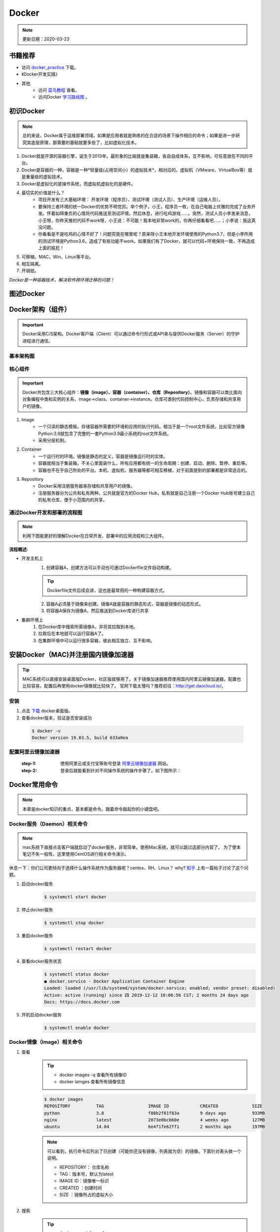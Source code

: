 ==========
Docker
==========
.. note::

    更新日期：2020-03-23

书籍推荐
========
- 访问 `docker_practice <https://www.gitbook.com/download/pdf/book/yeasy/docker_practice>`_ 下载。
- 《Docker开发实践》
- 其他
    + 访问 `菜鸟教程 <https://www.runoob.com/docker/docker-tutorial.html>`_ 查看。
    + 访问Docker `学习路线图 <https://developer.aliyun.com/article/40494?spm=5176.12281978.0.0.377241271ZQV6s>`_ 。

初识Docker
============
.. note::

   总的来说，Docker属于运维部署领域。如果是应用者就是熟练的在合适的场景下操作相应的命令；如果是进一步研究其底层原理，那需要的基础就要多些了，比如虚拟化技术。

1. Docker就是开源的容器引擎，诞生于2013年。最形象的比喻就是集装箱，各自自成体系，互不影响，可任意放在不同的平台。
#. Docker是容器的一种，容器是一种*轻量级(占用空间小）的虚拟技术*，相对应的，虚拟机（VMware、VirtualBox等）就是重量级的虚拟技术。
#. Docker是虚拟化的是操作系统，而虚拟机虚拟化的是硬件。
#. 最切实的价值是什么？
    + 项目开发有三大基础环境： 开发环境（程序员）、测试环境（测试人员）、生产环境（运维人员）。
    + 要保持三者环境的统一Docker的优势不明觉厉。举个例子，小王，程序员一枚，在自己电脑上优雅的完成了业务开发。怀着如释重负的心情将代码推送至测试环境，然后休息，进行吃鸡游戏……。突然，测试人员小李发来消息，小王呀，你昨天推的代码不work呀，小王说：不可能！我本地非常work的，你再仔细看看吧……；小李说：我这真没问题。
    + 你看看是不是吃鸡的心情不好了！问题究竟在哪里呢？原来呀小王本地开发环境使用的Python3.7，但是小李所用的测试环境是Python3.6，造成了有些功能不work。如果我们有了Docker，就可以代码+环境保持一致，不再造成上面的尴尬！
#. 可移植。MAC、Win、Linux等平台。
#. 相互隔离。
#. 开销低。

*Docker是一种容器技术，解决软件跨环境迁移的问题！*

图述Docker
===============
.. image:: images/docker/overview.png
  :width: 600px


Docker架构（组件）
===================
.. important::

    Docker采用C/S架构。Docker客户端（Client）可以通过命令行形式或API来与提供Docker服务（Server）的守护进程进行通信。

基本架构图
----------

.. image:: images/docker/2020-03-06-docker架构.png
  :width: 600px


核心组件
--------
.. important::

    Docker共包含三大核心组件：**镜像（image）、容器（container）、仓库（Repository）**。镜像和容器可以类比面向对象编程中类和实例的关系，image->class、container->instance。仓库可类别代码控制中心，负责存储和共享用户的镜像。

1. Image
    + 一个只读的静态模板。存储容器所需要的环境和应用的执行代码。相当于是一个root文件系统，比如官方镜像Python:3.9就包含了完整的一套Python3.9最小系统的root文件系统。
    + 采用分层机制。
#. Container
    + 一个运行时的环境。镜像是静态的定义，容器是镜像运行时的实体。
    + 容器就相当于集装箱，不关心里面装什么，所有应用都有统一的生命周期：创建、启动、删除、暂停、重启等。
    + 容器也不在乎自己所处的平台。本机、虚拟机、服务器等都可相互移植，对于前面提到的部署都是非常适合的。
#. Repository
    + Docker采用注册服务器来存储和共享用户的镜像。
    + 注册服务器分为公共和私有两种。公共就是官方的Docker Hub，私有就是自己注册一个Docker Hub账号建立自己的私有仓库，便于小范围内的共享。

通过Docker开发和部署的流程图
-----------------------------
.. note::

    利用下图能更好的理解Docker在日常开发、部署中的应用流程和三大组件。

.. image:: images/docker/docker-开发部署流程图.png
    :width: 700

:流程概述: 

- 开发主机上
    1. 创建容器A，创建方法可以手动也可通过Dockerfile文件自动构建。

    .. tip::

        Dockerfile文件后续会讲，这也是最常用的一种构建容器方式。

    2. 容器A必须基于镜像来创建。镜像A就是容器的静态形式，容器是镜像的动态形式。
    3. 将容器A保存为镜像A，然后推送到Docker库进行共享
- 集群环境上
    1. 在Docker库中搜索所需镜像A，并将其拉取到本地。
    2. 拉取后在本地就可以运行容器A了。
    3. 在集群环境中可以运行很多容器，彼此相互独立、互不影响。

安装Docker（MAC)并注册国内镜像加速器
=======================================
.. tip::

    MAC系统可以直接安装桌面版Docker，社区版就够用了。关于镜像加速器推荐使用国内阿里云镜像加速器，配置也比较容易，配置后再使用docker镜像就比较快了。
    官网下载太慢吗？推荐前往：http://get.daocloud.io/。

安装
------
1. 点击 `下载 <https://hub.docker.com/editions/community/docker-ce-desktop-mac/>`_ docker桌面版。
2. 查看docker版本，验证是否安装成功

  .. code-block:: bash

      $ docker -v
      Docker version 19.03.5, build 633a0ea

配置阿里云镜像加速器
---------------------
 :step-1: 使用阿里云或支付宝等账号登录 `阿里云镜像加速器 <https://cr.console.aliyun.com/cn-hangzhou/instances/mirrors>`_ 网站。
 :step-2: 登录后就能看到针对不同操作系统的操作步骤了。如下图所示：

 .. image:: images/docker/2020-03-06阿里云镜像加速器.jpg
    :width: 700px

Docker常用命令
===============
.. note::

    本章是docker知识的重点，基本都是命令。跟着命令敲起你的小键盘吧。

Docker服务（Daemon）相关命令
----------------------------
.. note::

    mac系统下直接点击客户端就启动了docker服务，非常简单。使用Mac系统，就可以跳过这部分内容了。
    为了使本笔记不失一般性，这里使用CentOS进行相关命令演示。

休息一下：你们公司更倾向于选择什么操作系统作为服务器呢？centos、RH、Linux？ why? `知乎 <https://www.zhihu.com/question/19599986>`_ 上有一篇帖子讨论了这个问题。

1. 启动docker服务
      .. code-block:: bash

        $ systemctl start docker
#. 停止docker服务
    .. code-block:: bash

        $ systemctl stop docker
#. 重启docker服务
    .. code-block:: bash

        $ systemctl restart docker
#. 查看docker服务状态
    .. code-block:: bash

        $ systemctl status docker
        ● docker.service - Docker Application Container Engine
        Loaded: loaded (/usr/lib/systemd/system/docker.service; enabled; vendor preset: disabled)
        Active: active (running) since 四 2019-12-12 10:06:56 CST; 2 months 24 days ago
        Docs: https://docs.docker.com
#. 开机启动docker服务
    .. code-block:: bash

        $ systemctl enable docker

Docker镜像（Image）相关命令
----------------------------
1. 查看
    .. tip::

        - docker images -q 查看所有镜像ID
        - docker iamges 查看所有镜像信息

    .. code-block:: bash

        $ docker images
        REPOSITORY          TAG                 IMAGE ID            CREATED             SIZE
        python              3.8                 f88b2f81f83a        9 days ago          933MB
        nginx               latest              2073e0bcb60e        4 weeks ago         127MB
        ubuntu              14.04               6e4f1fe62ff1        2 months ago        197MB
    .. note::

        可以看到，执行命令后列出了已创建（可能你还没有镜像，列表就为空）的镜像。下面针对表头做一个说明。

        - REPOSITORY： 仓库名称                           
        - TAG：版本号，默认为latest                          
        - IMAGE ID：镜像唯一标识                        
        - CREATED ：创建时间                            
        - SIZE ：镜像所占的虚拟大小                  

#. 搜索
    .. tip::

        - docker search [name]

    .. code-block:: bash

        $ docker search mysql
        NAME                              DESCRIPTION                                     STARS               OFFICIAL （是否官方）           AUTOMATED
        mysql                             MySQL is a widely used, open-source relation…   9196                [OK]                
        mariadb                           MariaDB is a community-developed fork of MyS…   3274                [OK]                
        mysql/mysql-server                Optimized MySQL Server Docker images. Create…   679                 [OK]
        centos/mysql-57-centos7           MySQL 5.7 SQL database server                   70                          

    | 搜索是联网进行的，列出可用的镜像。官方镜像搜索网站，可以查看下有没有自己想要的版本。

#. 拉取（下载）
    .. tip::
        - docker pull [name]:[tag]
        - 不写tag，则默认为latest
        - 访问 `Docker Hub 镜像网站`_，可以了解更多关于的版本信息。

        .. _Docker Hub 镜像网站: https://hub.docker.com/search?q=&type=image

    .. code-block:: bash

        $ docker pull mysql:5.6
        5.6: Pulling from library/mysql
        6d28e14ab8c8: Pull complete 
        dda15103a86a: Pull complete 
        55971d75ab8c: Pull complete 
        f1d4ea32020b: Pull complete 
        61420072af91: Pull complete 
        30862a48418b: Pull complete 
        c6c2ee3a9a57: Pull complete 
        0f4efadb31df: Pull complete 
        dd931017b211: Pull complete 
        488a86083079: Pull complete 
        921d4bdabca2: Pull complete 
        Digest: sha256:a72a05bcf3914c902070765a506b1c8c17c06400258e7b574965763099dee9e1
        Status: Downloaded newer image for mysql:5.6
        docker.io/library/mysql:5.6

    | 上面的拉取镜像过程就体现了分层。

#. 删除
    .. tip::

        - 单个删除 docker rmi image-id/[name]:[tag]
            + rmi。rm就是删除，i参数指的就是镜像。可以指定一个或多个镜像名称或者镜像的ID，多个镜像之间可以使用空格隔开。
        - 删除本次所有镜像: docker rmi `docker images -q`
            + docker images -q 列出所有镜像的ID

    .. code-block:: bash

        $ docker rmi c8078e
        Untagged: mysql:5.6
        Untagged: mysql@sha256:a72a05bcf3914c902070765a506b1c8c17c06400258e7b574965763099dee9e1
        Deleted: sha256:c8078e8ab06d8dabd6c30cffb03951fa035d85f75c19a83ace29b01cb3ecd272

    .. warning::

        - 如果不能删除成功，可能是因为这个镜像正在被容器使用。
            + 可以使用 -f参数强制删除。
            + 也可以先移除正在使用该镜像的容器后再删除。
    

docker容器（container）相关命令
-------------------------------

1. 查看

    .. tip::

        - docker ps 
            + 查看正在开启的容器
        - docker ps -a
            + 查看所有创建的容器列表

    .. code-block:: bash

        $ docker ps
        CONTAINER ID        IMAGE               COMMAND             CREATED             STATUS              PORTS               NAMES

        $ docker ps -a
        CONTAINER ID        IMAGE               COMMAND                  CREATED             STATUS                      PORTS                                         NAMES
        3c7e127ff4ae        nginx:v3            "/bin/bash"              29 minutes ago      Exited (0) 25 minutes ago                                                 web_server


#. 创建

    .. tip::

            - docker run -i -t --name=container_name  image_name:tag  /bin/bash
            - docker run -i -d --name=container_name  image_name:tag  /bin/bash
                + -i -d[t] 可以合并为-id[t]。d标志位表示创建后台容器。
            - 退出容器：执行exit命令。
                + 退出后容器将关闭

    .. code-block:: bash

        $ docker run -it --name=web_server nginx:v3 /bin/bash

        root@3c7e127ff4ae:/# ls
        bin   dev  home  lib64  mnt  proc  run   srv  tmp  var
        boot  etc  lib   media  opt  root  sbin  sys  usr

        $ docker run -id --name=app_server  nginx:v3  /bin/bash

        4b19f6042d9739a3dba3eccd93d4404259883ecf0f6402232124357914835b30
        
#. 进入

    .. tip::

        docker exec -it [容器名称] /bin/bash

    .. code-block:: bash

        $ docker exec -it app_server /bin/bash
        root@4b19f6042d97:/#
        $ exit
        $ docker ps
        CONTAINER ID        IMAGE               COMMAND             CREATED             STATUS              PORTS               NAMES
        4b19f6042d97        nginx:v3            "/bin/bash"         4 minutes ago       Up 4 minutes        80/tcp              app_server

#. 启动
    - docker start [app_server]

#. 停止
    - docker stop [app_server]

#. 删除
    - docker rm app_server
        + 删除单个
    - docker rm \`docker ps -aq\`
        + 删除所有
        + q标志表示只列出容器ID，不列出其他信息。

    .. note::

        \`符号是键盘table上方的键位


#. 查看容器信息
    - docker inspect [app_server]

Docker容器的数据卷
==================

.. tip::

    主要探讨容器中的应用数据管理相关话题。如数据如何保存、外部如何使用数据等。

概念及作用
--------------
概念
^^^^^
    1. 数据卷是宿主机中的一个目录或文件。
    2. 容器目录（文件）和数据卷目录（文件）绑定后，双方修改会立即同步。
    3. 一个数据卷可被多个容器挂载；一个容器也可挂载多个数据卷。

作用
^^^^^
    1. 可持久化保存容器数据。
    2. 实现外部机器和容器间接通信。
    3. 容器之间进行数据交换。

配置数据卷
----------
.. tip::

    1. 创建容器时，使用-v参数
        + docker run …… -v 宿主机目录（文件）:容器内部目录（文件）
        + 目录不存在时，会自动创建。
        + 目录是绝对路径。
        + 可以挂载多个数据卷。

    .. image:: images/docker/docker数据卷.png
        :width: 700

1. 挂载单个数据卷：将本机的host_data目录挂载到容器的container_data下

    .. code-block:: bash

        $ docker run -it --name=c1 -v /Users/hanghangli/Desktop/host_data:/root/container_data  nginx:v3
        # 进入容器
        $docker exec -it c1 /bin/bash
        $root@2c651df94731:/# cd root/ 
        # 可以看到在容器内已经有了挂载目录
        $root@2c651df94731:~# ls
        container_data

2. 一个容器挂载多个数据卷：将本机的data_1.txt、data_2.txt文件挂载到容器的container_data_1.txt、container_data_2.txt
    
    .. code-block:: bash

        $ docker run -it --name=c2 \
        -v /Users/hanghangli/Desktop/data_1.txt:/root/container_data_1.txt \
        -v /Users/hanghangli/Desktop/data_1.txt:/root/container_data_2.txt \
        nginx:v3
        # 进入容器
        $ docker exec -it c2 /bin/bash
        $ ls root/
        # 可以看到在容器内已经有了挂载的两个文件
        container_data_1.txt  container_data_2.txt
        $ cat container_data_1.txt

3. 多个容器挂载一个数据卷。c3与c4容器挂载一个config.ini.txt文件

    .. code-block:: bash

        $ docker run -it --name=c3 \ 
        -v /Users/hanghangli/Desktop/config.ini.txt:/root/container_config.ini.txt.txt \
        nginx:v3
        $ docker run -it --name=c4 \ 
        -v /Users/hanghangli/Desktop/config.ini.txt:/root/container_config.ini.txt \
        nginx:v3
        # 现在修改一下config.ini.txt文件内容并查看下容器的数据卷是否同步了修改。
        # 先看下c3容器
        $ docker exec -it c3 /bin/bash
        $ root@d8b63fe631cb:~# ls
            container_config.ini.txt.txt
        $ root@d8b63fe631cb:~# cat container_config.ini.txt.txt 
            我修改了宿主机的配置文件。
        $ root@d8b63fe631cb:~# exit
        # 再看下c4容器
        $ docker exec -it c4 /bin/bash
        $ root@cfb85d4cb3c4:/# cat root/container_config.ini.txt 
            我修改了宿主机的配置文件。

配置 数据卷容器
---------------
.. tip::
    - 使用场景：的时，并不想指定挂载的宿主机的目录，只想实现容器与容器之间的数据共享。
    - 上面的方法是给每个容器挂载本地数据卷，这样在容器比较少的情况下是一个好方法。但当我们的容器很多且都有挂载数据卷的需求，上面的方式就显得不够高效和友好。
    - 我们可以考虑专门做个挂载数据卷的容器，让它专门负责数据卷挂载，其他容器直接挂载这个数据卷容器即可。这样就增加了可扩展行和可维护性！
    
    ⚠️无论数据卷容器停止还是删除都不会影响其他容器对于数据卷的使用！
    
    - 容器之间共享一些持续更新的数据，最简单的方式是使用数据卷容器

    .. image:: images/docker/docker数据卷容器.png
        :width: 700

    - 创建数据卷容器test_1
        1. docker run -it --name=test_1 -v /volume image:tag /bin/bash
    - 挂载数据卷test_1给容器test_2、test_3
        2. docker run -it --name=test_2 --volumes-from test_1 image:tag /bin/bash
        3. docker run -it --name=test_3 --volumes-from test_1 image:tag /bin/bash

.. code-block:: bash

    # 创建数据卷容器 会自动分配一个目录
    $ docker run -it --name=test_1 -v /volume nginx  /bin/bash

    # 挂载test_1到test_2
    $ docker run -it --name=test_2 --volumes-from test_1 nginx  /bin/bash
    # 挂载test_1到test_3
    $ docker run -it --name=test_3 --volumes-from test_1 nginx  /bin/bash

    # 我们可以测试数据同步情况，我在test_1容器/volume目录新建一个config.ini，看下test_2和test_3下是否会出现呢？
    $ root@75fb3393fb19:/volume# echo "hello,Docker" >> config.ini
    # 在test_2下的volume目录中查看写入内容
    $ docker exec -it test_2 /bin/bash
    $ root@95025edc8a00:/# cat volume/config.ini 
        hello,Docker
    # 类似的test_3下也会出现的，自己看下吧，聪明的你看到了吗？


Docker使用案例（应用部署实战）
==============================
.. note::

    - 下面就进入Docker的在我们开发中的实际应用了，让我们一点点感受它带来的便利吧。加油，老铁们！
    - 如果抽象出来部署操，可分为以下几步：
        + 搜索需要安装的软件（镜像）。如mysql的版本。
        + 从仓库获取镜像。从私有或公共仓库获取。
        + 创建容器。创建容器的方式可以是命令行也可以使用Dockerfile文件来build。
        + 完成。

MySQL部署
-----------
1. 目标
    实现在Docker中部署MySQL，并通过外部客户端操作该容器中的数据库。

    .. tip::

        思考：外部如何访问容器内的数据库呢？
        解决方案：引入端口映射方法。

2. 过程
    - 搜索mysql (可省略步骤）
        docker search mysql:5.6
    - 拉取mysql
        docker pull mysql:5.6
    - 创建容器
        .. code-block:: bash
        
            # 在本地创建一个数据库目录并进入。
            $ mkdir mysql
            $ cd ~/mysql
            # $PWD表示当前目录路径
            $ docker run -id \      
            -p 3307:3306 \
            --name mysql_container \
            -v $PWD/conf:/etc/mysql/conf.d \
            -v $PWD/logs:/logs \
            -v $PWD/data:/var/lib/mysql \
            -e MYSQL_ROOT_PASSWORD=pass \
            mysql:5.6
            e39f78f46f1585225bab52499ad4d81032bc35d52972341503f47bdd1992d277
            $ docker ps
            CONTAINER ID        IMAGE               COMMAND                  CREATED             STATUS              PORTS                    NAMES
            e39f78f46f15        mysql:5.6           "docker-entrypoint.sh"   7 seconds ago       Up 5 seconds        0.0.0.0:3307->3306/tcp   mysql_container

        + 参数说明
            - -p 3307:3306  端口映射。将容器mysql的3306映射到主机的3307。
            - -v $PWD/conf:/etc/mysql/conf.d  挂载数据库配置数据卷。将本地（刚才创建的mysql目录）当前目录的conf挂载到容器/etc/mysql/conf.d
            - -v $PWD/logs:/logs 挂载日志数据卷。将本地当前目录的logs挂载到容器/logs。
            - -v $PWD/data:/var/lib/mysql 挂载数据数据卷。将本地当前目录的data挂载到容器/var/lib/mysql
            - -e MYSQL_ROOT_PASSWORD=pass 初始化root用户的密码
    - 操作容器中的mysql
        .. code-block:: bash

            # 进入容器
            $ docker exec -it mysql_container /bin/bash
            # 在容器中登录mysql
            root@e39f78f46f15:/#  mysql -uroot -ppass
            mysql> 
            # 下面我们可以在本地用任意客户端登录mysql，注意端口填写3307就行。登录后可以常见一个数据库和表，再进入容器就会看到刚才创建的表了。
            # 到此，mysql的容器化就完成啦。

            # 其他命令：mysql容器端口的映射信息
            $ docker port mysql_container 3306
                0.0.0.0:3307

Tomcat部署
-----------
1. 目标
    - 实现在Docker中部署Tomcat，并通过本地浏览器访问网页，确定服务器是否正常工作。

2. 创建过程
    - 拉取镜像
        .. code-block:: bash 

            # 在本地创建一个数据库目录并进入。
            $ mkdir tomcat
            $ cd tomcat
            # $PWD表示当前目录路径
            $ docker pull tomcat             
            Using default tag: latest
            latest: Pulling from library/tomcat
            50e431f79093: Pull complete 
            dd8c6d374ea5: Pull complete 
            c85513200d84: Pull complete 
            55769680e827: Pull complete 
            e27ce2095ec2: Pull complete 
            5943eea6cb7c: Pull complete 
            3ed8ceae72a6: Pull complete 
            91d1e510d72b: Pull complete 
            98ce65c663bc: Pull complete 
            27d4ac9d012a: Pull complete 
            Digest: sha256:2c90303e910d7d5323935b6dc4f8ba59cc1ec99cf1b71fd6ca5158835cffdc9c
            Status: Downloaded newer image for tomcat:latest
    
    - 创建Tomcat容器
        .. code-block:: bash 

            # 在本地创建一个数据库目录并进入。
            $ mkdir tomcat
            $ cd tomcat
            # $PWD表示当前目录路径

            $ docker run -id --name=tomcat \
                -p 8080:8080 \
                -v $PWD:/usr/local/tomcat/webapps \
                tomcat

                5949c2cfd5fe1d4d3395996d22804d08e7e5debc8255d032fd12ab1f1d54be4f

    - 使用容器
        + 在本地机器创建的tomcat目录下
            - mkdir my_app
            - echo '<h1>hello,Docker!</h1>' > my_app/index.html
            - 访问：http://0.0.0.0:8080/my_app/index.html
            - 大功告成！

Nginx部署
-----------
    - 拉取镜像
        .. code-block:: bash 

            $ docker pull nginx
            Using default tag: latest
            latest: Pulling from library/nginx
            68ced04f60ab: Pull complete 
            28252775b295: Pull complete 
            a616aa3b0bf2: Pull complete 
            Digest: sha256:2539d4344dd18e1df02be842ffc435f8e1f699cfc55516e2cf2cb16b7a9aea0b
            Status: Downloaded newer image for nginx:latest

    - 创建容器并测试
         .. code-block:: bash 

            # 准备工作
            $ mkdir nginx
            $ cd nginx
            $ mkdir conf html logs
            $ vim conf/nginx.conf 
                #user  nobody;
                worker_processes  1;

                #error_log  logs/error.log;
                #error_log  logs/error.log  notice;
                #error_log  logs/error.log  info;

                #pid        logs/nginx.pid;

                events {
                    worker_connections  1024;
                }

                http {
                    include       mime.types;
                    default_type  application/octet-stream;

                    #log_format  main  '$remote_addr - $remote_user [$time_local] "$request" '
                    # '$status $body_bytes_sent "$http_referer" '
                    # '"$http_user_agent" "$http_x_forwarded_for"';
                    #access_log  logs/access.log  main;
                    sendfile        on;
                    #tcp_nopush     on;
                    #keepalive_timeout  0;
                    keepalive_timeout  65;
                    #gzip  on;
                include /etc/nginx/conf.d/*.conf;
                }
            $ echo '<h1>Hello, Nginx. </h1>' > html/index.html
            $ docker run -id --name=my_nginx \             
                -p 80:80 \
                -v $PWD/conf/nginx.conf:/etc/nginx/nginx.conf \
                -v $PWD/logs:/var/log/nginx \
                -v $PWD/html:/usr/share/nginx/html \
                nginx
            $ 访问0.0.0.0
                Hello, Nginx.

Redis部署（一个key-value存储系统）
------------------------------------

    - 目标
        + 创建Redis容器，并使用本地机器进行访问。
    - 拉取镜像
        + docker pull reids
    - 创建容器

        .. code-block:: bash

            $ docker run -id --name=my_redis \
            -p 6379:6379 \
            redis
            # 内部先测试下
            $ docker exec -it my_redis /bin/bash
            $ root@679f5de7ab12:/data# redis-cli 
            $ 27.0.0.1:6379> set name 'test'
                OK
            $ 127.0.0.1:6379> get name
                "test"

    - 外部连接测试
        + mac系统下安装Redis 
            - brew install redis

            .. tip::
                
                如果下载太慢可更换brew的仓库源，可参考：https://www.jianshu.com/p/8a2ac505ff3e

        + 连接测试

            .. code-block:: bash 

                $ redis-cli -h 0.0.0.0 -p 6379
                $ 0.0.0.0:6379> get name
                    "test"

使用Dockerfile制作镜像
==========================
镜像原理
---------
- 镜像是由特殊的文件系统叠加而成。
- 采用分层的文件系统，通过在只读文件（镜像）上增加可读写层（容器）的形式来改变镜像。
- Docker镜像结构图
    .. image:: images/docker/Docker镜像结构.png
        :width: 600px

    + bootfs。启动文件系统镜像，复用了宿主机的文件系统。
        - 这也就解释了我们单独下载Ubuntu可能就是好几个G大小，但是利用docker就是几百兆的大小。
    + rootfs。根文件系统，也成为根镜像，一般就是一个操作系统。
    + Image-1、Image-2。这些就是我们用户的镜像，可以不断叠加，下层为父镜像。
        - 这也就解释了如果单独下载MySQL可能也就几十兆的大小，但使用docker就要几百兆的大小，反而变大了。究其原因，就是只读文件存在依赖的关系，叠加后变大了。
    + 可读写文件。这一层就是容器了，当我们基于镜像进行容器启动时，就会在最顶层加载一个可读写的文件系统作为容器。
    + 修改完后就可以提交新的镜像(制作一个新镜像）了。
- 
- 创建新的镜像本质上也就是对已有的镜像文件集合进行增、删、改的操作。
- 这种叠加的方式有利于实现镜像共享、增加可扩展性、减少磁盘空间使用。

Dockerfile的概念和作用
-------------------------
镜像制作方法
^^^^^^^^^^^^^
1. 容器转镜像（不常用）

    ::

        docker commit [id] [Image-name]:[tag]

    ::

        docker save -o [压缩文件名称] [Image-name]:[tag]

    ::

        docker load -i [压缩文件名称]

    .. Attention::
        
        若原有镜像含有挂载文件，则commit时不会将其挂载到新制作的镜像。
        
    - 操作步骤
        .. code-block:: bash

            $ docker ps -a

            CONTAINER ID        IMAGE               COMMAND                  CREATED             STATUS                   PORTS                    NAMES
            679f5de7ab12        redis               "docker-entrypoint.sh"   12 hours ago        Up 2 hours               0.0.0.0:6379->6379/tcp   my_redis

            # 制作一个Redis镜像名为make_redis
            $ docker commit 679f5de7 make_redis
            
            sha256:c5f603178b0cc95aeb04d3e674060d1268541d361748852d73d7eba652f0c6d3
            # 查看镜像
            $ docker images

            REPOSITORY          TAG                 IMAGE ID            CREATED             SIZE
            make_redis          latest              c5f603178b0c        8 hours ago         98.21 MB
            redis               latest              f0453552d7f2        32 hours ago        98.21 MB
            # 打包镜像 
            $ docker save -o make-redis.tar make_redis
            # 为了还原镜像，我们先删除存在的
            $ docker rmi c5f6031
            Untagged: make_redis:latest
            Deleted: sha256:c5f603178b0cc95aeb04d3e674060d1268541d361748852d73d7eba652f0c6d3
            Deleted: sha256:88106bcdc3c35ca6ea7bdb8e7dd06d91c921a328587a0f72b87628ffea654945
            # 加载制作的新镜像
            $ docker load -i make-redis.tar 
                936d71f61caa: Loading layer 3.584 kB/3.584 kB
                Loaded image: make_redis:latest
            # 查看是否成功还原    
            $ docker images                            
                REPOSITORY          TAG                 IMAGE ID            CREATED             SIZE
                make_redis          latest              c5f603178b0c        8 hours ago         98.21 MB
                redis               latest              f0453552d7f2        32 hours ago        98.21 MB

2. Dockerfile（常用方法）
    - Dockerfile是一个文本文件，包含了一行行的指令。
    - 不一定叫Dockerfile名称，可根据实际需求来。如nginx_dockerfile
    - 每一行指令构建一层镜像，基于基础镜像，最终构建出一个新的镜像。
    - Dockerfile关键字，可参考：https://docs.docker.com/develop/develop-images/dockerfile_best-practices/
        - FROM：父镜像
        - RUN：执行命令，["command-1", "command-2"]
        - CMD: 容器启动命令
        - COPY：复制文件
        - WORKDIR：工作目录。指定容器内的工作目录
        - ADD：添加文件

案例
--------
案例一之CentOS安装Vim
^^^^^^^^^^^^^^^^^^^^^^^^^^^
- 任务
    制作一个centos7镜像。保证：
        - 默认登录路径为/usr;
        - 可以使用vim
- 步骤
    ::

        $ docker pull centos:7  
        $ docker run -it --name=c1 centos:7
        # 编写Dockerfile文件
        $ vim Dockerfile           
            # 定义基础镜像
            FROM centos:7
            # 作者信息
            MAINTAINER Mason
            # 执行操作
            RUN yum install -y vim
            # 设置工作目录
            WORKDIR /usr
            # 设置启动命令
            CMD ["/bin/bash"]
        # . 表示的是当前目录，不要忘记写了
        $ docker build -f Dockerfile -t test_centos:1 .
            Sending build context to Docker daemon 222.6 MB
            Step 1 : FROM centos:7
            ---> 5e35e350aded
            Step 2 : MAINTAINER Mason
            ---> Using cache
            ---> efe73e688fd0
            Step 3 : RUN yum install -y vim
            ---> Using cache
            ---> d79eb09c16dc
            Step 4 : WORKDIR /usr
            ---> Using cache
            ---> 0da2b1bca082
            Step 5 : CMD /bin/bash
            ---> Running in 697bd23b374a
            ---> a71548cf9f8e
        $ docker run -it --name c2 test_centos:1
        $ [root@aa24050fdab5 usr]# vim test.txt

        # 完成所有任务

案例二之发布Flask应用
^^^^^^^^^^^^^^^^^^^^^^
- 任务
    定义Dockerfile，发布一个Hello,Flask版的Flask-Web项目
- 步骤

    .. code-block:: bash 

        # 创建并进入flask-web目录
        $ cd flask-web
        # 写一个启动脚本 app.py
        $ vim app.py
            #app.py
            from flask import Flask

            app = Flask(__name__)

            @app.route('/')
            def index():
                return '<h1> hello, Flask </h1>'

            if __name__ == '__main__':
                app.run(host='0.0.0.0', port=5000, debug=True)
        # 编写Dockerfile文件,名称为flask_dockerfile
        $ vim flask_dockefile
            FROM centos:7
            # 作者信息
            MAINTAINER Mason
            # 执行操作
            RUN yum install -y python3 && yum -y install epel-release && yum install -y python-pip 
            RUN pip install flask -i https://pypi.tuna.tsinghua.edu.cn/simple
            # 设置工作目录
            WORKDIR /web_app
            # 设置默认命令
            ENTRYPOINT [ "python" ]
            # 设置启动命令
            CMD ["app.py"]
        # 开始构建镜像
            $ docker build -f flask_dockerfile -t flask-web:1.0 . 
            # 创建应用容器
            $ docker run -id \
            -p 5001:5000 \
            --name web_app \
            -v $PWD/flask-web:/web_app \
            flask-web:1.0

        # 浏览器访问容器应用
        0.0.0.0:5001
        # 完成

docker-compose（服务编排技术）
===============================
服务编排概念
---------------
    + 目的：将一系列的容器创建自动化
    + docker-compose是一个工具。能够编排多容器分布式部署，以指令集的形式管理容器化应用的开发周期，如构建、启动、停止。
    + 基本过程
        + 利用Dockerfile文件定义运行环境镜像。
        + 使用docker-compose.yml定义组成应用的各服务。
            - 前后依赖关系
            - 容器数量等
        + 运行docker-compose up 启动应用。


安装（Mac系统）
----------------

    - Mac系统安装Docker后会包含这个工具，直接查看下版本

    ::

        $ docker-compose version  
        docker-compose version 1.8.1, build 878cff1

实例-发布简单Nginx+Flask-web应用
--------------------------------------

    .. note::

            - 要发布一个完整的项目就存在很多组件服务，如数据库、反向代理等，逐个启动太过麻烦了，我们可以使用docker-compose工具统一进行定义并启动。
            - 这个案例就要编排反向代理及flask两个服务应用。

    ::

        # 创建工作目录
        $ mkdir ~/docker-compose
        $ cd ~/docker-compose
        # 编写yml文件。名称是固定的。注意yaml缩进
        $ vim docker-compose.yml

    ::

        # 这个版本号需要与docker版本对应：https://docs.docker.com/compose/compose-file/
            version: '2'
            services:
                # 服务名称可随便取
                Nginx:
                    image: nginx  #镜像名称
                    ports: #端口映射，启动服务后，直接访问80端口即可（监听6000，6000会映射为5000）
                        - 80:6000
                    links: # 和另一个服务关联
                        - flask-web
                    volumes: # 配置文件
                        - ./nginx/conf.d:/etc/nginx/conf.d
                flask-web: #服务应用名称，可随便取
                    image: flask-web:1.0 #镜像名称，采用上一个实例的
                    volumes: #应用目录 
                        - ../flask-web/:/web_app
                    ports: #端口映射
                        - "6000:5000"  

    ::

        $ mkdir -p ./nginx/conf.d
        # Nginx相关配置
        $ vim ./nginx/conf.d/server.conf

    ::

        server {
            listen 6000; #监听6000端口
            access_log off;


            location / {
            proxy_pass http://flask-web:5000
            }
        }

    :: 

        # 回到docker-compose目录，开始启动服务。 
        $ docker-compose up # 后面-d参数将会后台运行，这里就不加了
            Starting dockercompose_flask-web_1
            Starting dockercompose_Nginx_1
            Attaching to dockercompose_flask-web_1, dockercompose_Nginx_1

    :: 

        若正常启动，则直接在浏览器访问
            http://0.0.0.0
    
搭建私有仓库
============
.. note::

    搭建自己的仓库。上传本地镜像并从私有拉取镜像

创建私有仓库
------------
- 拉取私有仓库镜像
    :: 

        $ docker pull registry:2

- 启动仓库
    ::

        $ docker run -id --name=my_hub -p 9000:5000 registry:2

- 浏览器访问
    http://127.0.0.1:9000/v2/_catalog
    可以看到是空的
- 修改daemon.json
    .. tip::
    
        Mac系统可直接客户端的配置

    .. image:: images/docker/私有仓库.jpg
     :width: 600px

传并拉镜像
---------------
- 传CentOs

::

    # 先重新打个标记
    $ docker tag centos:7 0.0.0.0:9000/centos:7.1
    $ docker images
    REPOSITORY            TAG                 IMAGE ID            CREATED             SIZE
    0.0.0.0:9000/centos   7.1                 5e35e350aded        4 months ago        203 MB
    # 开始传入仓库
    $ docker push 0.0.0.0:9000/centos:7.1
        The push refers to a repository [0.0.0.0:9000/centos]
        77b174a6a187: Pushed 
        7.1: digest: sha256:934aed62ee9ee05733d233c679a576a1d21aee98ef809493260686aad2bd3e0a size: 529
    
:: 

    # 浏览器访问，即可看到上传的镜像
    http://127.0.0.1:9000/v2/_catalog
    {
        repositories: ["centos"]
    }
    
    
.. Attention::

    - 报错1：
        - The push refers to a repository [0.0.0.0:9000/centos]
        - Get https://0.0.0.0:9000/v1/_ping: http: server gave HTTP response to HTTPS client
    - 解决
        - 首先，确保添加了安全组insecure-registries：0.0.0.0:9000
        - 重启shell终端及docker服务
    - 报错2：
        - Get https://0.0.0.0:9000/v2/: dial tcp https://0.0.0.0:9000: connect: no route to host
    - 解决
        - 重新启动容器：docker start my_hub

- 拉取镜像

::

    $ docker pull 0.0.0.0:9000/centos:7.1
    Digest: sha256:934aed62ee9ee05733d233c679a576a1d21aee98ef809493260686aad2bd3e0a
    Status: Image is up to date for 0.0.0.0:9000/centos:7.1

结束
========
至此，关于docker的基础知识及命令已完成，后续会继续网络、容器集群管理、终端运维管理相关的学习。